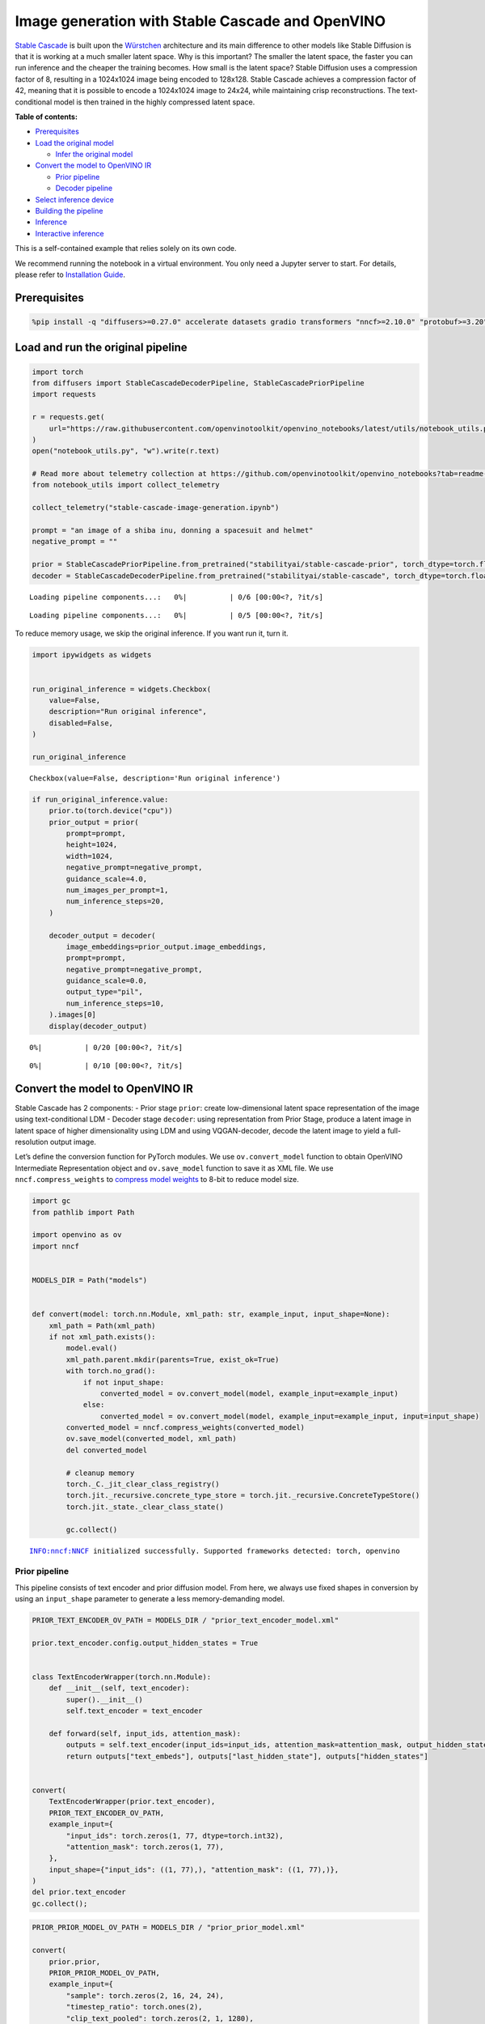 Image generation with Stable Cascade and OpenVINO
=================================================

`Stable Cascade <https://huggingface.co/stabilityai/stable-cascade>`__
is built upon the
`Würstchen <https://openreview.net/forum?id=gU58d5QeGv>`__ architecture
and its main difference to other models like Stable Diffusion is that it
is working at a much smaller latent space. Why is this important? The
smaller the latent space, the faster you can run inference and the
cheaper the training becomes. How small is the latent space? Stable
Diffusion uses a compression factor of 8, resulting in a 1024x1024 image
being encoded to 128x128. Stable Cascade achieves a compression factor
of 42, meaning that it is possible to encode a 1024x1024 image to 24x24,
while maintaining crisp reconstructions. The text-conditional model is
then trained in the highly compressed latent space.


**Table of contents:**


-  `Prerequisites <#prerequisites>`__
-  `Load the original model <#load-the-original-model>`__

   -  `Infer the original model <#infer-the-original-model>`__

-  `Convert the model to OpenVINO
   IR <#convert-the-model-to-openvino-ir>`__

   -  `Prior pipeline <#prior-pipeline>`__
   -  `Decoder pipeline <#decoder-pipeline>`__

-  `Select inference device <#select-inference-device>`__
-  `Building the pipeline <#building-the-pipeline>`__
-  `Inference <#inference>`__
-  `Interactive inference <#interactive-inference>`__ 
   


This is a self-contained example that relies solely on its own code.

We recommend running the notebook in a virtual environment. You only
need a Jupyter server to start. For details, please refer to
`Installation
Guide <https://github.com/openvinotoolkit/openvino_notebooks/blob/latest/README.md#-installation-guide>`__.

Prerequisites
-------------



.. code:: ipython3

    %pip install -q "diffusers>=0.27.0" accelerate datasets gradio transformers "nncf>=2.10.0" "protobuf>=3.20" "openvino>=2024.1.0" "torch>=2.1" --extra-index-url https://download.pytorch.org/whl/cpu

Load and run the original pipeline
----------------------------------



.. code:: ipython3

    import torch
    from diffusers import StableCascadeDecoderPipeline, StableCascadePriorPipeline
    import requests
    
    r = requests.get(
        url="https://raw.githubusercontent.com/openvinotoolkit/openvino_notebooks/latest/utils/notebook_utils.py",
    )
    open("notebook_utils.py", "w").write(r.text)
    
    # Read more about telemetry collection at https://github.com/openvinotoolkit/openvino_notebooks?tab=readme-ov-file#-telemetry
    from notebook_utils import collect_telemetry
    
    collect_telemetry("stable-cascade-image-generation.ipynb")
    
    prompt = "an image of a shiba inu, donning a spacesuit and helmet"
    negative_prompt = ""
    
    prior = StableCascadePriorPipeline.from_pretrained("stabilityai/stable-cascade-prior", torch_dtype=torch.float32)
    decoder = StableCascadeDecoderPipeline.from_pretrained("stabilityai/stable-cascade", torch_dtype=torch.float32)



.. parsed-literal::

    Loading pipeline components...:   0%|          | 0/6 [00:00<?, ?it/s]



.. parsed-literal::

    Loading pipeline components...:   0%|          | 0/5 [00:00<?, ?it/s]


To reduce memory usage, we skip the original inference. If you want run
it, turn it.

.. code:: ipython3

    import ipywidgets as widgets
    
    
    run_original_inference = widgets.Checkbox(
        value=False,
        description="Run original inference",
        disabled=False,
    )
    
    run_original_inference




.. parsed-literal::

    Checkbox(value=False, description='Run original inference')



.. code:: ipython3

    if run_original_inference.value:
        prior.to(torch.device("cpu"))
        prior_output = prior(
            prompt=prompt,
            height=1024,
            width=1024,
            negative_prompt=negative_prompt,
            guidance_scale=4.0,
            num_images_per_prompt=1,
            num_inference_steps=20,
        )
    
        decoder_output = decoder(
            image_embeddings=prior_output.image_embeddings,
            prompt=prompt,
            negative_prompt=negative_prompt,
            guidance_scale=0.0,
            output_type="pil",
            num_inference_steps=10,
        ).images[0]
        display(decoder_output)



.. parsed-literal::

      0%|          | 0/20 [00:00<?, ?it/s]



.. parsed-literal::

      0%|          | 0/10 [00:00<?, ?it/s]



.. image:: stable-cascade-image-generation-with-output_files/stable-cascade-image-generation-with-output_8_2.png


Convert the model to OpenVINO IR
--------------------------------



Stable Cascade has 2 components: - Prior stage ``prior``: create
low-dimensional latent space representation of the image using
text-conditional LDM - Decoder stage ``decoder``: using representation
from Prior Stage, produce a latent image in latent space of higher
dimensionality using LDM and using VQGAN-decoder, decode the latent
image to yield a full-resolution output image.

Let’s define the conversion function for PyTorch modules. We use
``ov.convert_model`` function to obtain OpenVINO Intermediate
Representation object and ``ov.save_model`` function to save it as XML
file. We use ``nncf.compress_weights`` to `compress model
weights <https://docs.openvino.ai/2024/openvino-workflow/model-optimization-guide/weight-compression.html#compress-model-weights>`__
to 8-bit to reduce model size.

.. code:: ipython3

    import gc
    from pathlib import Path
    
    import openvino as ov
    import nncf
    
    
    MODELS_DIR = Path("models")
    
    
    def convert(model: torch.nn.Module, xml_path: str, example_input, input_shape=None):
        xml_path = Path(xml_path)
        if not xml_path.exists():
            model.eval()
            xml_path.parent.mkdir(parents=True, exist_ok=True)
            with torch.no_grad():
                if not input_shape:
                    converted_model = ov.convert_model(model, example_input=example_input)
                else:
                    converted_model = ov.convert_model(model, example_input=example_input, input=input_shape)
            converted_model = nncf.compress_weights(converted_model)
            ov.save_model(converted_model, xml_path)
            del converted_model
    
            # cleanup memory
            torch._C._jit_clear_class_registry()
            torch.jit._recursive.concrete_type_store = torch.jit._recursive.ConcreteTypeStore()
            torch.jit._state._clear_class_state()
    
            gc.collect()


.. parsed-literal::

    INFO:nncf:NNCF initialized successfully. Supported frameworks detected: torch, openvino
    

Prior pipeline
~~~~~~~~~~~~~~



This pipeline consists of text encoder and prior diffusion model. From
here, we always use fixed shapes in conversion by using an
``input_shape`` parameter to generate a less memory-demanding model.

.. code:: ipython3

    PRIOR_TEXT_ENCODER_OV_PATH = MODELS_DIR / "prior_text_encoder_model.xml"
    
    prior.text_encoder.config.output_hidden_states = True
    
    
    class TextEncoderWrapper(torch.nn.Module):
        def __init__(self, text_encoder):
            super().__init__()
            self.text_encoder = text_encoder
    
        def forward(self, input_ids, attention_mask):
            outputs = self.text_encoder(input_ids=input_ids, attention_mask=attention_mask, output_hidden_states=True)
            return outputs["text_embeds"], outputs["last_hidden_state"], outputs["hidden_states"]
    
    
    convert(
        TextEncoderWrapper(prior.text_encoder),
        PRIOR_TEXT_ENCODER_OV_PATH,
        example_input={
            "input_ids": torch.zeros(1, 77, dtype=torch.int32),
            "attention_mask": torch.zeros(1, 77),
        },
        input_shape={"input_ids": ((1, 77),), "attention_mask": ((1, 77),)},
    )
    del prior.text_encoder
    gc.collect();

.. code:: ipython3

    PRIOR_PRIOR_MODEL_OV_PATH = MODELS_DIR / "prior_prior_model.xml"
    
    convert(
        prior.prior,
        PRIOR_PRIOR_MODEL_OV_PATH,
        example_input={
            "sample": torch.zeros(2, 16, 24, 24),
            "timestep_ratio": torch.ones(2),
            "clip_text_pooled": torch.zeros(2, 1, 1280),
            "clip_text": torch.zeros(2, 77, 1280),
            "clip_img": torch.zeros(2, 1, 768),
        },
        input_shape=[((-1, 16, 24, 24),), ((-1),), ((-1, 1, 1280),), ((-1, 77, 1280),), (-1, 1, 768)],
    )
    del prior.prior
    gc.collect();

Decoder pipeline
~~~~~~~~~~~~~~~~



Decoder pipeline consists of 3 parts: decoder, text encoder and VQGAN.

.. code:: ipython3

    DECODER_TEXT_ENCODER_MODEL_OV_PATH = MODELS_DIR / "decoder_text_encoder_model.xml"
    
    convert(
        TextEncoderWrapper(decoder.text_encoder),
        DECODER_TEXT_ENCODER_MODEL_OV_PATH,
        example_input={
            "input_ids": torch.zeros(1, 77, dtype=torch.int32),
            "attention_mask": torch.zeros(1, 77),
        },
        input_shape={"input_ids": ((1, 77),), "attention_mask": ((1, 77),)},
    )
    
    del decoder.text_encoder
    gc.collect();

.. code:: ipython3

    DECODER_DECODER_MODEL_OV_PATH = MODELS_DIR / "decoder_decoder_model.xml"
    
    convert(
        decoder.decoder,
        DECODER_DECODER_MODEL_OV_PATH,
        example_input={
            "sample": torch.zeros(1, 4, 256, 256),
            "timestep_ratio": torch.ones(1),
            "clip_text_pooled": torch.zeros(1, 1, 1280),
            "effnet": torch.zeros(1, 16, 24, 24),
        },
        input_shape=[((-1, 4, 256, 256),), ((-1),), ((-1, 1, 1280),), ((-1, 16, 24, 24),)],
    )
    del decoder.decoder
    gc.collect();

.. code:: ipython3

    VQGAN_PATH = MODELS_DIR / "vqgan_model.xml"
    
    
    class VqganDecoderWrapper(torch.nn.Module):
        def __init__(self, vqgan):
            super().__init__()
            self.vqgan = vqgan
    
        def forward(self, h):
            return self.vqgan.decode(h)
    
    
    convert(
        VqganDecoderWrapper(decoder.vqgan),
        VQGAN_PATH,
        example_input=torch.zeros(1, 4, 256, 256),
        input_shape=(1, 4, 256, 256),
    )
    del decoder.vqgan
    gc.collect();

Select inference device
-----------------------



Select device from dropdown list for running inference using OpenVINO.

.. code:: ipython3

    from notebook_utils import device_widget
    
    device = device_widget()
    
    device




.. parsed-literal::

    Dropdown(description='Device:', index=4, options=('CPU', 'GPU.0', 'GPU.1', 'GPU.2', 'AUTO'), value='AUTO')



Building the pipeline
---------------------



Let’s create callable wrapper classes for compiled models to allow
interaction with original pipelines. Note that all of wrapper classes
return ``torch.Tensor``\ s instead of ``np.array``\ s.

.. code:: ipython3

    from collections import namedtuple
    
    core = ov.Core()
    
    
    BaseModelOutputWithPooling = namedtuple("BaseModelOutputWithPooling", ["text_embeds", "last_hidden_state", "hidden_states"])
    
    
    class TextEncoderWrapper:
        dtype = torch.float32  # accessed in the original workflow
    
        def __init__(self, text_encoder_path, device):
            self.text_encoder = core.compile_model(text_encoder_path, device.value)
    
        def __call__(self, input_ids, attention_mask, output_hidden_states=True):
            output = self.text_encoder({"input_ids": input_ids, "attention_mask": attention_mask})
            text_embeds = output[0]
            last_hidden_state = output[1]
            hidden_states = list(output.values())[1:]
            return BaseModelOutputWithPooling(torch.from_numpy(text_embeds), torch.from_numpy(last_hidden_state), [torch.from_numpy(hs) for hs in hidden_states])

.. code:: ipython3

    class PriorPriorWrapper:
        def __init__(self, prior_path, device):
            self.prior = core.compile_model(prior_path, device.value)
            self.config = namedtuple("PriorWrapperConfig", ["clip_image_in_channels", "in_channels"])(768, 16)  # accessed in the original workflow
            self.parameters = lambda: (torch.zeros(i, dtype=torch.float32) for i in range(1))  # accessed in the original workflow
    
        def __call__(self, sample, timestep_ratio, clip_text_pooled, clip_text=None, clip_img=None, **kwargs):
            inputs = {
                "sample": sample,
                "timestep_ratio": timestep_ratio,
                "clip_text_pooled": clip_text_pooled,
                "clip_text": clip_text,
                "clip_img": clip_img,
            }
            output = self.prior(inputs)
            return [torch.from_numpy(output[0])]

.. code:: ipython3

    class DecoderWrapper:
        dtype = torch.float32  # accessed in the original workflow
    
        def __init__(self, decoder_path, device):
            self.decoder = core.compile_model(decoder_path, device.value)
    
        def __call__(self, sample, timestep_ratio, clip_text_pooled, effnet, **kwargs):
            inputs = {"sample": sample, "timestep_ratio": timestep_ratio, "clip_text_pooled": clip_text_pooled, "effnet": effnet}
            output = self.decoder(inputs)
            return [torch.from_numpy(output[0])]

.. code:: ipython3

    VqganOutput = namedtuple("VqganOutput", "sample")
    
    
    class VqganWrapper:
        config = namedtuple("VqganWrapperConfig", "scale_factor")(0.3764)  # accessed in the original workflow
    
        def __init__(self, vqgan_path, device):
            self.vqgan = core.compile_model(vqgan_path, device.value)
    
        def decode(self, h):
            output = self.vqgan(h)[0]
            output = torch.tensor(output)
            return VqganOutput(output)

And insert wrappers instances in the pipeline:

.. code:: ipython3

    prior.text_encoder = TextEncoderWrapper(PRIOR_TEXT_ENCODER_OV_PATH, device)
    prior.prior = PriorPriorWrapper(PRIOR_PRIOR_MODEL_OV_PATH, device)
    decoder.decoder = DecoderWrapper(DECODER_DECODER_MODEL_OV_PATH, device)
    decoder.text_encoder = TextEncoderWrapper(DECODER_TEXT_ENCODER_MODEL_OV_PATH, device)
    decoder.vqgan = VqganWrapper(VQGAN_PATH, device)

Inference
---------



.. code:: ipython3

    prior_output = prior(
        prompt=prompt,
        height=1024,
        width=1024,
        negative_prompt=negative_prompt,
        guidance_scale=4.0,
        num_images_per_prompt=1,
        num_inference_steps=20,
    )
    
    decoder_output = decoder(
        image_embeddings=prior_output.image_embeddings,
        prompt=prompt,
        negative_prompt=negative_prompt,
        guidance_scale=0.0,
        output_type="pil",
        num_inference_steps=10,
    ).images[0]
    display(decoder_output)



.. parsed-literal::

      0%|          | 0/20 [00:00<?, ?it/s]



.. parsed-literal::

      0%|          | 0/10 [00:00<?, ?it/s]



.. image:: stable-cascade-image-generation-with-output_files/stable-cascade-image-generation-with-output_29_2.png


Interactive inference
---------------------



.. code:: ipython3

    def generate(prompt, negative_prompt, prior_guidance_scale, decoder_guidance_scale, seed):
        generator = torch.Generator().manual_seed(seed)
        prior_output = prior(
            prompt=prompt,
            height=1024,
            width=1024,
            negative_prompt=negative_prompt,
            guidance_scale=prior_guidance_scale,
            num_images_per_prompt=1,
            num_inference_steps=20,
            generator=generator,
        )
    
        decoder_output = decoder(
            image_embeddings=prior_output.image_embeddings,
            prompt=prompt,
            negative_prompt=negative_prompt,
            guidance_scale=decoder_guidance_scale,
            output_type="pil",
            num_inference_steps=10,
            generator=generator,
        ).images[0]
    
        return decoder_output

.. code:: ipython3

    import requests
    
    if not Path("gradio_helper.py").exists():
        r = requests.get(
            url="https://raw.githubusercontent.com/openvinotoolkit/openvino_notebooks/latest/notebooks/stable-cascade-image-generation/gradio_helper.py"
        )
        open("gradio_helper.py", "w").write(r.text)
    
    from gradio_helper import make_demo
    
    demo = make_demo(generate)
    
    try:
        demo.queue().launch(debug=True)
    except Exception:
        demo.queue().launch(debug=True, share=True)
    # if you are launching remotely, specify server_name and server_port
    # demo.launch(server_name='your server name', server_port='server port in int')
    # Read more in the docs: https://gradio.app/docs/
